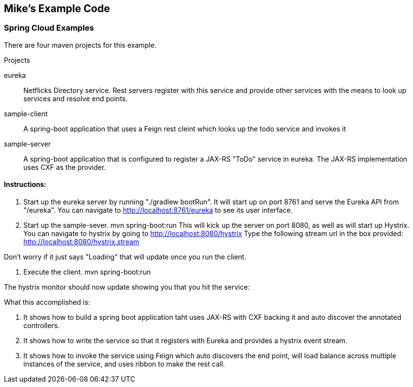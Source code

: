 :imagesdir: images
:source-highlighter: coderay

== Mike's Example Code

=== Spring Cloud Examples

There are four maven projects for this example. 

.Projects
eureka:: Netflicks Directory service.  Rest servers register with this service and provide other services with the means to look up services and resolve end points. 

sample-client:: A spring-boot application that uses a Feign rest cleint which looks up the todo service and invokes it 

sample-server:: A spring-boot application that is configured to register a JAX-RS "ToDo" service in eureka.  The JAX-RS implementation uses CXF as the provider.

==== Instructions:

1. Start up the eureka server by running "./gradlew bootRun". It will start up on port
8761 and serve the Eureka API from "/eureka".  You can navigate to http://localhost:8761/eureka to see its user interface.

2. Start up the sample-sever.  mvn spring-boot:run
This will kick up the server on port 8080, as well as will start up Hystrix.  You can navigate to hystrix by going to http://localhost:8080/hystrix  Type the following stream url in the box provided: http://localhost:8080/hystrix.stream

Don't worry if it just says "Loading"  that will update once you run the client.

3. Execute the client.  mvn spring-boot:run

The hystrix monitor should now update showing you that you hit the service:

What this accomplished is:

a. It shows how to build a spring boot application taht uses JAX-RS with CXF backing it and auto discover the annotated controllers.

b. It shows how to write the service so that it registers with Eureka and provides a hystrix event stream.

c. It shows how to invoke the service using Feign which auto discovers the end point, will load balance across multiple instances of the service, and uses ribbon to make the rest call.

